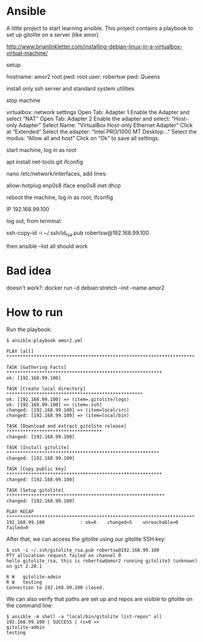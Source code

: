 #+STARTUP: content hidestars odd

* Ansible

  A little project to start learning ansible.  This project contains a
  playbook to set up gitolite on a server (like amor).

  http://www.brianlinkletter.com/installing-debian-linux-in-a-virtualbox-virtual-machine/

  setup 

  hostname: amor2
  root pwd: root
  user: robertsw
  pwd: Queens

  install only ssh server and standard system utilities

  stop machine
  
  virtualbox: network settings
  Open Tab: Adapter 1
  Enable the Adapter and select “NAT”
  Open Tab: Adapter 2
  Enable the adapter and select: “Host-only Adapter”
  Select Name: “VirtualBox Host-only Ethernet Adapter”
  Click at “Extended”
  Select the adapter: “Intel PRO/1000 MT Desktop…”
  Select the modus: “Allow all and host”
  Click on “Ok” to save all settings.

  start machine, log in as root

  apt install net-tools git
  ifconfig

  nano /etc/network/interfaces, add lines:

  allow-hotplug enp0s8
  iface enp0s8 inet dhcp

  reboot the machine, log in as root, ifconfig

  IP 192.168.99.100

  log out, from terminal:

  ssh-copy-id -i ~/.ssh/id_rsa.pub robertsw@192.168.99.100

  then ansible --list all should work

* Bad idea

  doesn't work?: docker run -d debian:stretch --init --name amor2

* How to run

  Run the playbook:

  #+BEGIN_EXAMPLE
  $ ansible-playbook amor2.yml
  
  PLAY [all] *********************************************************************
  
  TASK [Gathering Facts] *********************************************************
  ok: [192.168.99.100]
  
  TASK [Create local directory] **************************************************
  ok: [192.168.99.100] => (item=.gitolite/logs)
  ok: [192.168.99.100] => (item=.ssh)
  changed: [192.168.99.100] => (item=local/src)
  changed: [192.168.99.100] => (item=local/bin)
  
  TASK [Download and extract gitolite release] ***********************************
  changed: [192.168.99.100]
  
  TASK [Install gitolite] ********************************************************
  changed: [192.168.99.100]
  
  TASK [Copy public key] *********************************************************
  changed: [192.168.99.100]
  
  TASK [Setup gitolite] **********************************************************
  changed: [192.168.99.100]
  
  PLAY RECAP *********************************************************************
  192.168.99.100             : ok=6    changed=5    unreachable=0    failed=0   
  #+END_EXAMPLE
  
  After that, we can access the gitolite using our gitolite SSH key:
  
  #+BEGIN_EXAMPLE
  $ ssh -i ~/.ssh/gitolite_rsa.pub robertsw@192.168.99.100
  PTY allocation request failed on channel 0
  hello gitolite_rsa, this is robertsw@amor2 running gitolite3 (unknown) on git 2.20.1
  
  R W	gitolite-admin
  R W	testing
  Connection to 192.168.99.100 closed.
  #+END_EXAMPLE

  We can also verify that paths are set up and repos are visible to
  gitolite on the command line:

  #+BEGIN_EXAMPLE
  $ ansible -m shell -a "local/bin/gitolite list-repos" all
  192.168.99.100 | SUCCESS | rc=0 >>
  gitolite-admin
  testing
  #+END_EXAMPLE
